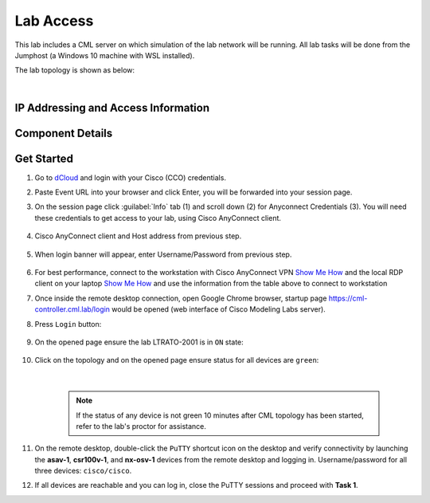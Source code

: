 ##########
Lab Access
##########

This lab includes a CML server on which simulation of the lab network will be running. 
All lab tasks will be done from the Jumphost (a Windows 10 machine with WSL installed).

The lab topology is shown as below:

.. image:: images/lab-diagram-01.svg
    :width: 50%
    :align: center

|

IP Addressing and Access Information
====================================

.. csv-table::
   :file: ./reference/devices-info.csv
   :width: 80%
   :header-rows: 1

Component Details
=================

.. csv-table::
   :file: ./reference/componet-details.csv
   :width: 80%
   :header-rows: 1


Get Started
===========

#. Go to `dCloud <https://dcloud.cisco.com>`__ and login with your Cisco (CCO) credentials.
#. Paste Event URL into your browser and click Enter, you will be forwarded into your session page.
#. On the session page click :guilabel:`Info` tab (1) and scroll down (2) for Anyconnect Credentials (3). You will need these credentials to get access to your lab, using Cisco AnyConnect client. 

    .. image:: images/session-details.png
        :width: 75%
        :align: center

#. Cisco AnyConnect client and Host address from previous step.

    .. image:: images/anyconnect-01.png
        :width: 45%
        :align: center

#. When login banner will appear, enter Username/Password from previous step.

    .. image:: images/anyconnect-02.png
        :width: 45%
        :align: center

#. For best performance, connect to the workstation with Cisco AnyConnect VPN `Show Me How <https://dcloud-cms.cisco.com/help/install_anyconnect_pc_mac>`__ and the local RDP client on your laptop `Show Me How <https://dcloud-cms.cisco.com/help/local_rdp_mac_windows>`__ and use the information from the table above to connect to workstation
#. Once inside the remote desktop connection, open Google Chrome browser, startup page https://cml-controller.cml.lab/login would be opened (web interface of Cisco Modeling Labs server).

#. Press ``Login`` button:

    .. image:: images/cml-01.png
        :width: 75%
        :align: center

#. On the opened page ensure the lab LTRATO-2001 is in ``ON`` state:

    .. image:: images/cml-02.png
        :width: 75%
        :align: center

#. Click on the topology and on the opened page ensure status for all devices are ``green``:

    .. image:: images/cml-03.png
        :width: 75%
        :align: center
    
    |

    .. note::
        If the status of any device is not green 10 minutes after CML topology has been started, refer to the lab's proctor for assistance.

#. On the remote desktop, double-click the ``PuTTY`` shortcut icon on the desktop and verify connectivity by launching the **asav-1**, **csr100v-1**, and **nx-osv-1** devices from the remote desktop and logging in. Username/password for all three devices: ``cisco/cisco``.

#. If all devices are reachable and you can log in, close the PuTTY sessions and proceed with **Task 1**.


.. sectionauthor:: Luis Rueda <lurueda@cisco.com>, Jairo Leon <jaileon@cisco.com>
